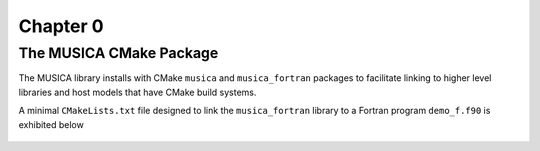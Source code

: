 Chapter 0
=========

The MUSICA CMake Package
------------------------

The MUSICA library installs with CMake ``musica`` and ``musica_fortran``
packages to facilitate linking
to higher level libraries and host models that have CMake build systems.

A minimal ``CMakeLists.txt`` file designed to link the ``musica_fortran`` library
to a Fortran program ``demo_f.f90`` is exhibited below

  .. literalinclude:: ../../../tutorial/CMakeLists.txt
    :language: cmake
